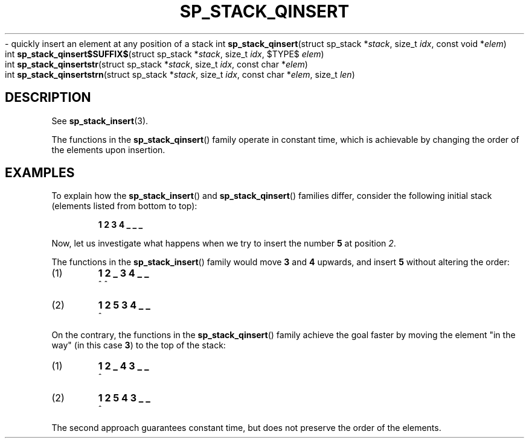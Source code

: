 .\"M stack
.TH SP_STACK_QINSERT 3 DATE "libstaple-VERSION"
.\"NAME str strn
\- quickly insert an element at any position of a stack
.\". MAN_SYNOPSIS_BEGIN
int
.BR sp_stack_qinsert "(struct sp_stack"
.RI * stack ,
size_t
.IR idx ,
const void
.RI * elem )
.\"SS{
.br
int
.BR sp_stack_qinsert$SUFFIX$ "(struct sp_stack"
.RI * stack ,
size_t
.IR idx ,
$TYPE$
.IR elem )
.\"SS}
.br
int
.BR sp_stack_qinsertstr "(struct sp_stack"
.RI * stack ,
size_t
.IR idx ,
const char
.RI * elem )
.br
int
.BR sp_stack_qinsertstrn "(struct sp_stack"
.RI * stack ,
size_t
.IR idx ,
const char
.RI * elem ,
size_t
.IR len )
.\". MAN_SYNOPSIS_END
.SH DESCRIPTION
See
.BR sp_stack_insert (3).
.P
The functions in the
.BR sp_stack_qinsert ()
family operate in constant time, which is achievable by changing the order of
the elements upon insertion.
.\". MAN_CONFORMING_TO
.SH EXAMPLES
To explain how the
.BR sp_stack_insert ()
and
.BR sp_stack_qinsert ()
families differ, consider the following initial stack (elements listed
from bottom to top):
.IP
.B 1 2 3 4 _ _ _
.P
Now, let us investigate what happens when we try to insert the number
.B 5
at position
.IR 2 .
.P
The functions in the
.BR sp_stack_insert ()
family would move
.BR 3 " and " 4
upwards, and insert
.B 5
without altering the order:
.IP (1)
.B 1 2 _ 3 4 _ _
.br
\h'6n'^ ^
.IP (2)
.B 1 2 5 3 4 _ _
.br
\h'4n'^
.P
On the contrary, the functions in the
.BR sp_stack_qinsert ()
family achieve the goal faster by moving the element "in the way" (in this case
.BR 3 )
to the top of the stack:
.IP (1)
.B 1 2 _ 4 3 _ _
.br
\h'8n'^
.IP (2)
.B 1 2 5 4 3 _ _
.br
\h'4n'^
.P
The second approach guarantees constant time, but does not preserve the order of
the elements.
